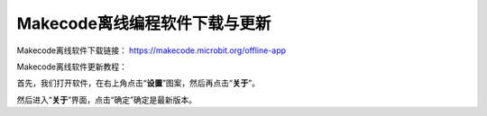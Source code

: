 Makecode离线编程软件下载与更新
==============================

Makecode离线软件下载链接： https://makecode.microbit.org/offline-app
|Img|

Makecode离线软件更新教程：

首先，我们打开软件，在右上角点击“\ **设置**\ ”图案\ |image1|\ ，然后再点击“\ **关于**\ ”。
|image2|

然后进入“\ **关于**\ ”界面，点击“确定”确定是最新版本。 |image3|

.. |Img| image:: ./media/img-20230509131812.png
.. |image1| image:: ./media/img-20230324082855.png
.. |image2| image:: ./media/img-20230509132153.png
.. |image3| image:: ./media/img-20230509132315.png
